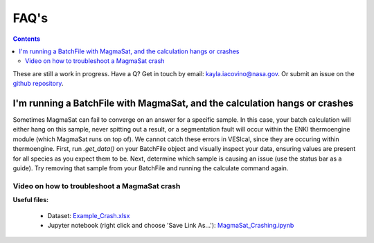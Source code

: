 #####
FAQ's
#####
.. contents::

These are still a work in progress. Have a Q? Get in touch by email: kayla.iacovino@nasa.gov. Or submit an issue on the `github repository <https://github.com/kaylai/VESIcal>`_.

I'm running a BatchFile with MagmaSat, and the calculation hangs or crashes
===========================================================================
Sometimes MagmaSat can fail to converge on an answer for a specific sample. In this case, your batch calculation will either hang on this sample, never spitting out a result, or a segmentation fault will occur within the ENKI thermoengine module (which MagmaSat runs on top of). We cannot catch these errors in VESIcal, since they are occuring within thermoengine. First, run `.get_data()` on your BatchFile object and visually inspect your data, ensuring values are present for all species as you expect them to be. Next, determine which sample is causing an issue (use the status bar as a guide). Try removing that sample from your BatchFile and running the calculate command again.

Video on how to troubleshoot a MagmaSat crash
^^^^^^^^^^^^^^^^^^^^^^^^^^^^^^^^^^^^^^^^^^^^^

**Useful files:**

	* Dataset: `Example_Crash.xlsx <https://github.com/kaylai/VESIcal/raw/master/docs/jupyter_notebooks/Example_Crash.xlsx>`_
	* Jupyter notebook (right click and choose 'Save Link As...'): `MagmaSat_Crashing.ipynb <https://github.com/kaylai/VESIcal/blob/master/docs/jupyter_notebooks/MagmaSat_Crashing.ipynb>`_

.. raw:: html

	<iframe width="560" height="315" src="https://www.youtube.com/embed/NTasRQsAmHA" title="YouTube video player" frameborder="0" allow="accelerometer; autoplay; clipboard-write; encrypted-media; gyroscope; picture-in-picture" allowfullscreen></iframe>